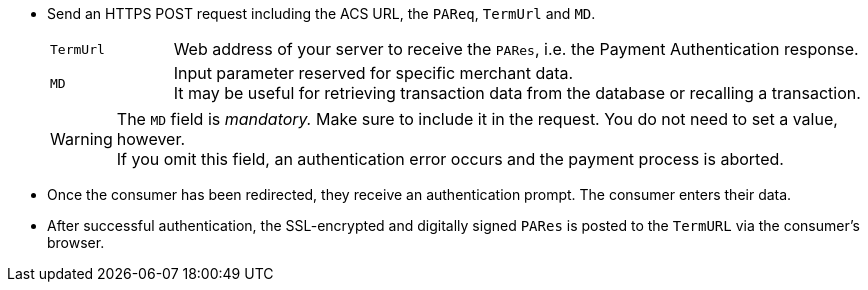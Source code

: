 - Send an HTTPS POST request including the ACS URL, the ``PAReq``, ``TermUrl`` and ``MD``.
+
[cols="15,85"]
|===
| ``TermUrl`` | Web address of your server to receive the ``PARes``, i.e. the Payment Authentication response.
| ``MD`` | Input parameter reserved for specific merchant data. +
It may be useful for retrieving transaction data from the database or recalling a transaction.
|===
+
WARNING: The ``MD`` field is _mandatory._ Make sure to include it in the request. You do not need to set a value, however. +
If you omit this field, an authentication error occurs and the payment process is aborted.
+
- Once the consumer has been redirected, they receive an authentication prompt. The consumer enters their data.
+
- After successful authentication, the SSL-encrypted and digitally signed ``PARes`` is posted to the ``TermURL`` via the consumer's browser.
